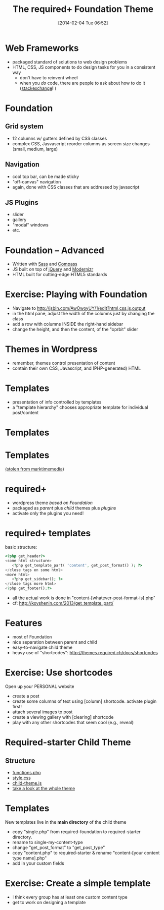 #+POSTID: 3704
#+DATE: [2014-02-04 Tue 06:52]
#+OPTIONS: toc:nil num:nil todo:nil pri:nil tags:nil ^:nil
#+CATEGORY: 
#+TAGS:
#+DESCRIPTION:
#+PARENT: Labs+Notes, 
#+TITLE: The required+ Foundation Theme

* Web Frameworks
- packaged standard of solutions to web design problems
- HTML, CSS, JS components to do design tasks for you in a consistent way
  - don't have to reinvent wheel
  - when you /do/ code, there are people to ask about how to do it ([[http://wordpress.stackexchange.com/][stackexchange]]! )
* Foundation
** Grid system
- 12 columns w/ gutters defined by CSS classes
- complex CSS, Jasvascript reorder columns as screen size changes (small, medium, large)
** Navigation
- cool top bar, can be made sticky
- "off-canvas" navigation
- again, done with CSS classes that are addressed by javascript
** JS Plugins
- slider
- gallery
- "modal" windows
- etc.
* Foundation -- Advanced
- Written with [[http://sass-lang.com/][Sass]] and [[http://compass-style.org/][Compass]]
- JS built on top of [[http://jquery.com/][jQuery]] and [[http://modernizr.com/][Modernizr]]
- HTML built for cutting-edge HTML5 standards 
* Exercise: Playing with Foundation
- Navigate to http://jsbin.com/AwOwoyUY/1/edit?html,css,js,output 
- in the html pane, adjust the width of the columns just by changing the class
- add a row with columns INSIDE the right-hand sidebar
- change the height, and then the content, of the "oprbit" slider
* Themes in Wordpress
- remember, themes control presentation of content
- contain their own CSS, Javascript, and (PHP-generated) HTML
* Templates
- presentation of info controlled by templates
- a "template hierarchy" chooses appropriate template for individual post/content
* Templates
[[http://2013.minneapolis.wordcamp.org/files/2013/04/wordcamp-mpls-theme-template-poster.jpg]]
* Templates
[[file:~/HackingHistory/Images/template-hierarchy-retina-light.jpg]]
[[http://marktimemedia.com/redesigning-the-template-hierarchy/][(stolen from marktimemedia]])
* required+
- wordpress theme /based on Foundation/
- packaged as /parent/ plus /child/ themes plus /plugins/
- activate only the plugins you need!
* required+ templates
basic structure:
#+BEGIN_SRC php
<?php get_header?>
<some html structure>
   <?php get_template_part( 'content', get_post_format() ); ?>
</close tags on some html>
<more html>
   <?php get_sidebar(); ?>
</close tags more html>
<?php get_footer();?>
#+END_SRC
- all the actual work is done in "content-[whatever-post-format-is].php"
- cf: http://kovshenin.com/2013/get_template_part/ 
* Features
- most of Foundation
- nice separation between parent and child
- easy-to-navigate child theme
- heavy use of "shortcodes": http://themes.required.ch/docs/shortcodes 
* Exercise: Use shortcodes
Open up your PERSONAL website
- create a post
- create some columns of text using [column] shortcode.  activate plugin first!
- attach several images to post
- create a viewing gallery with [clearing] shortcode
- play with any other shortcodes that seem cool (e.g., reveal)
* Required-starter Child Theme
** Structure
- [[https://github.com/wearerequired/required-starter/blob/master/functions.php][functions.php]]
- [[https://github.com/wearerequired/required-starter/blob/master/style.css][style.css]]
- [[https://github.com/wearerequired/required-starter/blob/master/javascripts/child-theme.js][child-theme.js]]
- [[https://github.com/wearerequired/required-starter/][take a look at the whole theme]]
* Templates
New templates live in the *main directory* of the child theme
- copy "single.php" from required-foundation to required-starter directory.
- rename to single-my-content-type
- change "get_post_format" to "get_post_type"
- copy "content.php" to required-starter & rename "content-[your content type name].php"
- add in your custom fields
* Exercise: Create a simple template
- I think every group has at least one custom content type
- get to work on designing a template 

# /home/matt/HackingHistory/Images/template-hierarchy-retina-light.jpg http://2013.hackinghistory.ca/wp-content/uploads/2014/02/wpid-template-hierarchy-retina-light.jpg
